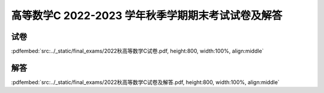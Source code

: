高等数学C 2022-2023 学年秋季学期期末考试试卷及解答
^^^^^^^^^^^^^^^^^^^^^^^^^^^^^^^^^^^^^^^^^^^^^^^^^^^

试卷
--------

:pdfembed:`src:../_static/final_exams/2022秋高等数学C试卷.pdf, height:800, width:100%, align:middle`

解答
--------

:pdfembed:`src:../_static/final_exams/2022秋高等数学C试卷及解答.pdf, height:800, width:100%, align:middle`
